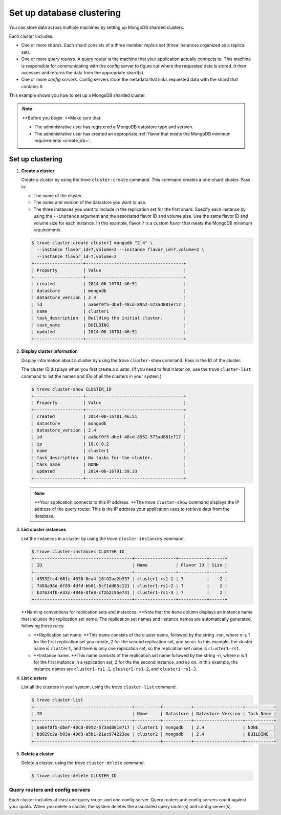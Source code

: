 ==========================
Set up database clustering
==========================

You can store data across multiple machines by setting up MongoDB
sharded clusters.

Each cluster includes:

-  One or more *shards*. Each shard consists of a three member replica
   set (three instances organized as a replica set).

-  One or more *query routers*. A query router is the machine that your
   application actually connects to. This machine is responsible for
   communicating with the config server to figure out where the
   requested data is stored. It then accesses and returns the data from
   the appropriate shard(s).

-  One or more *config servers*. Config servers store the metadata that
   links requested data with the shard that contains it.

This example shows you how to set up a MongoDB sharded cluster.

.. note:: **Before you begin. **\ Make sure that:

   -  The administrative user has registered a MongoDB datastore type and
      version.

   -  The administrative user has created an appropriate :ref:`flavor that
      meets the MongoDB minimum requirements <create_db>`.

Set up clustering
~~~~~~~~~~~~~~~~~

#. **Create a cluster**

   Create a cluster by using the trove ``cluster-create`` command. This
   command creates a one-shard cluster. Pass in:

   -  The name of the cluster.

   -  The name and version of the datastore you want to use.

   -  The three instances you want to include in the replication set for
      the first shard. Specify each instance by using the ``--instance``
      argument and the associated flavor ID and volume size. Use the
      same flavor ID and volume size for each instance. In this example,
      flavor ``7`` is a custom flavor that meets the MongoDB minimum
      requirements.

   .. code::

       $ trove cluster-create cluster1 mongodb "2.4" \
         --instance flavor_id=7,volume=2 --instance flavor_id=7,volume=2 \
         --instance flavor_id=7,volume=2
       +-------------------+--------------------------------------+
       | Property          | Value                                |
       +-------------------+--------------------------------------+
       | created           | 2014-08-16T01:46:51                  |
       | datastore         | mongodb                              |
       | datastore_version | 2.4                                  |
       | id                | aa6ef0f5-dbef-48cd-8952-573ad881e717 |
       | name              | cluster1                             |
       | task_description  | Building the initial cluster.        |
       | task_name         | BUILDING                             |
       | updated           | 2014-08-16T01:46:51                  |
       +-------------------+--------------------------------------+

#. **Display cluster information**

   Display information about a cluster by using the trove
   ``cluster-show`` command. Pass in the ID of the cluster.

   The cluster ID displays when you first create a cluster. (If you need
   to find it later on, use the trove ``cluster-list`` command to list
   the names and IDs of all the clusters in your system.)

   .. code::

       $ trove cluster-show CLUSTER_ID
       +-------------------+--------------------------------------+
       | Property          | Value                                |
       +-------------------+--------------------------------------+
       | created           | 2014-08-16T01:46:51                  |
       | datastore         | mongodb                              |
       | datastore_version | 2.4                                  |
       | id                | aa6ef0f5-dbef-48cd-8952-573ad881e717 |
       | ip                | 10.0.0.2                             |
       | name              | cluster1                             |
       | task_description  | No tasks for the cluster.            |
       | task_name         | NONE                                 |
       | updated           | 2014-08-16T01:59:33                  |
       +-------------------+--------------------------------------+


   .. note:: **Your application connects to this IP address. **\ The trove
      ``cluster-show`` command displays the IP address of the query router.
      This is the IP address your application uses to retrieve data from
      the database.

#. **List cluster instances**

   List the instances in a cluster by using the trove
   ``cluster-instances`` command.

   .. code::

       $ trove cluster-instances CLUSTER_ID
       +--------------------------------------+----------------+-----------+------+
       | ID                                   | Name           | Flavor ID | Size |
       +--------------------------------------+----------------+-----------+------+
       | 45532fc4-661c-4030-8ca4-18f02aa2b337 | cluster1-rs1-1 | 7         |    2 |
       | 7458a98d-6f89-4dfd-bb61-5cf1dd65c121 | cluster1-rs1-2 | 7         |    2 |
       | b37634fb-e33c-4846-8fe8-cf2b2c95e731 | cluster1-rs1-3 | 7         |    2 |
       +--------------------------------------+----------------+-----------+------+

   **Naming conventions for replication sets and instances. **\ Note
   that the ``Name`` column displays an instance name that includes the
   replication set name. The replication set names and instance names
   are automatically generated, following these rules:

   -  **Replication set name. **\ This name consists of the cluster
      name, followed by the string -rs\ *n*, where *n* is 1 for
      the first replication set you create, 2 for the second replication
      set, and so on. In this example, the cluster name is ``cluster1``,
      and there is only one replication set, so the replication set name
      is ``cluster1-rs1``.

   -  **Instance name. **\ This name consists of the replication set
      name followed by the string -*n*, where *n* is 1 for the
      first instance in a replication set, 2 for the the second
      instance, and so on. In this example, the instance names are
      ``cluster1-rs1-1``, ``cluster1-rs1-2``, and ``cluster1-rs1-3``.

#. **List clusters**

   List all the clusters in your system, using the trove
   ``cluster-list`` command.

   .. code::

       $ trove cluster-list
       +--------------------------------------+----------+-----------+-------------------+-----------+
       | ID                                   | Name     | Datastore | Datastore Version | Task Name |
       +--------------------------------------+----------+-----------+-------------------+-----------+
       | aa6ef0f5-dbef-48cd-8952-573ad881e717 | cluster1 | mongodb   | 2.4               | NONE      |
       | b8829c2a-b03a-49d3-a5b1-21ec974223ee | cluster2 | mongodb   | 2.4               | BUILDING  |
       +--------------------------------------+----------+-----------+-------------------+-----------+

#. **Delete a cluster**

   Delete a cluster, using the trove ``cluster-delete`` command.

   .. code::

       $ trove cluster-delete CLUSTER_ID

Query routers and config servers
--------------------------------

Each cluster includes at least one query router and one config server.
Query routers and config servers count against your quota. When you
delete a cluster, the system deletes the associated query router(s) and
config server(s).

